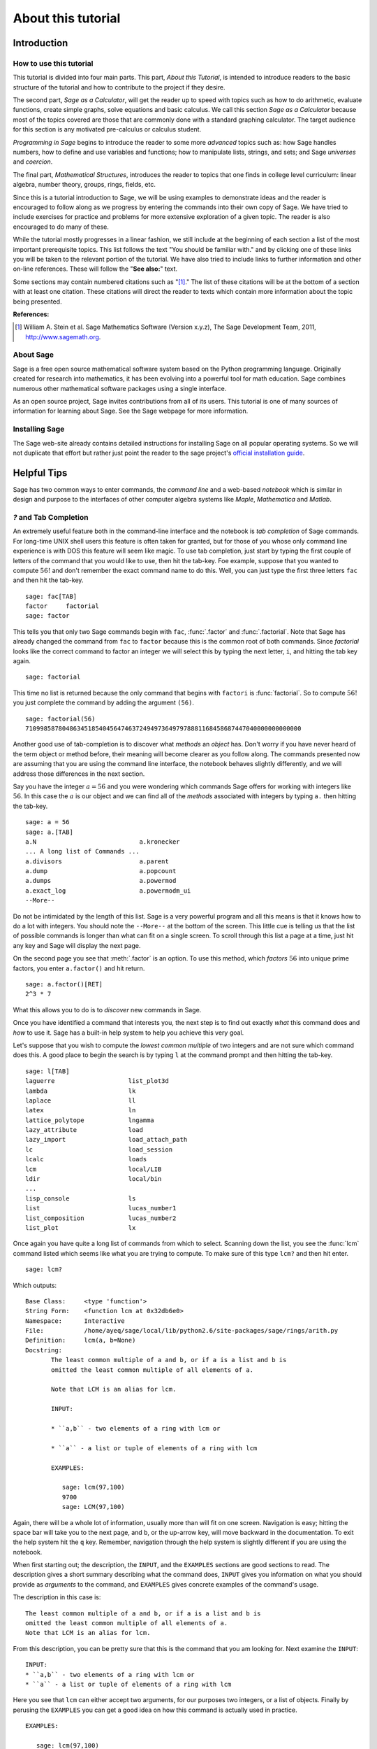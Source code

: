 .. _about_tutorial:

*********************
 About this tutorial
*********************
.. _about_tutorial_introduction:

Introduction
============

.. _about_tutorial_howto:

How to use this tutorial
------------------------

This tutorial is divided into four main parts. This part, *About this Tutorial*,  is intended to introduce  readers to the basic structure of the tutorial and how to contribute to the project if they desire.  

The second part, *Sage as a Calculator*, will get the reader up to speed with topics such as how to do arithmetic, evaluate functions, create simple graphs, solve equations and  basic calculus. We call this section *Sage as a Calculator* because most of the topics covered are those that are commonly done with a standard graphing calculator. The target audience for this section is any motivated pre-calculus or calculus student.   

*Programming in Sage* begins to introduce the reader to some more *advanced* topics such as:  how Sage handles numbers, how to define and use variables and functions; how to manipulate lists, strings, and sets; and Sage *universes* and *coercion*.

The final part, *Mathematical Structures*,  introduces the reader to topics that one finds in college level curriculum: linear algebra, number theory, groups, rings, fields, etc.
 
Since this is a tutorial introduction to Sage, we will be using examples to demonstrate ideas and the reader is encouraged to follow along as we progress by entering the commands into their own copy of Sage. We have tried to include exercises for practice and problems for more extensive exploration of a given topic. The reader is also encouraged to do many of these.

While the tutorial mostly progresses in a linear fashion, we still include at the beginning of each section a list of the most important prerequisite topics. This list follows the text "You should be familiar with." and by clicking one of these links you will be taken to the relevant portion of the tutorial. We have also tried to include links to further information and other on-line references. These will follow the "**See also:**" text. 

Some sections may contain numbered citations such as "[1]_." The list of these citations will be at the bottom of a section with at least one citation. These citations will direct the reader to texts which contain more information about the topic being presented. 

**References:**

.. [1] William A. Stein et al. Sage Mathematics Software (Version x.y.z),
   The Sage Development Team, 2011, http://www.sagemath.org. 

.. _about_sage:


About Sage
----------

Sage is a free open source mathematical software system based on the Python programming language. Originally created for research into mathematics, it has been evolving into a powerful tool for math education. Sage combines numerous other mathematical software packages using a single interface.

As an open source project, Sage invites contributions from all of its users. This tutorial is one of many sources of information for learning about Sage. See the Sage webpage for more information.

.. seealso::
   `Sage on the Web <http://www.sagemath.org>`_ 

 
.. _installing_sage:

Installing Sage
---------------

The Sage web-site already contains detailed instructions for installing Sage on all popular operating systems. So we will not duplicate that effort but rather just point the reader to the sage project's `official installation guide <http://www.sagemath.org/doc/installation/>`_.
 
.. _tips:

Helpful Tips
============

Sage has two common ways to enter commands, the *command line* and a web-based *notebook* which is similar in design and purpose to the interfaces of other computer algebra systems like *Maple*, *Mathematica* and *Matlab*.

.. _help_tabcompletion:

`?` and Tab Completion
-----------------------

An extremely useful feature both in the command-line interface and the notebook is *tab completion* of Sage commands. For long-time UNIX shell users this feature is often taken for granted, but for those of you whose only command line experience is with DOS this feature will seem like magic. To use tab completion, just start by typing the first couple of letters of the command that you would like to use, then hit the tab-key. Foe example, suppose that you wanted to compute :math:`56!` and don't remember the exact command name to do this. Well, you can just type the first three letters ``fac`` and then hit the tab-key. ::

  sage: fac[TAB]
  factor     factorial  
  sage: factor

This tells you that only two Sage commands begin with ``fac``,  :func:`.factor` and :func:`.factorial`. Note that Sage has already changed the command from ``fac`` to ``factor`` because this is the common root of both commands. Since *factorial* looks like the correct command to factor an integer we will select this by typing the next letter, ``i``, and hitting the tab key again. ::

  sage: factorial   

This time no list is returned because the only command that begins with ``factori`` is :func:`factorial`. So to compute :math:`56!` you just complete the command by adding the argument ``(56)``. ::

  sage: factorial(56)
  710998587804863451854045647463724949736497978881168458687447040000000000000

Another good use of tab-completion is to discover what *methods* an *object* has. Don't worry if you have never heard of the term object or method before, their meaning will become clearer as you follow along. The commands presented now are assuming that you are using the command line interface,  the notebook behaves slightly differently, and we will address those differences in the next section.

Say you have the integer :math:`a = 56` and you were wondering which commands Sage offers for working with integers like :math:`56`. In this case the :math:`a` is our object and we can find all of the *methods* associated with integers by typing ``a.`` then hitting the tab-key. ::

  sage: a = 56
  sage: a.[TAB]
  a.N                            a.kronecker
  ... A long list of Commands ...
  a.divisors                     a.parent
  a.dump                         a.popcount
  a.dumps                        a.powermod
  a.exact_log                    a.powermodm_ui
  --More--

Do not be intimidated by the length of this list. Sage is a very powerful program and all this means is that it knows how to do a lot with integers. You should note the ``--More--`` at the bottom of the screen. This little cue is telling us that the list of possible commands is longer than what can fit on a single screen. To scroll through this list a page at a time, just hit any key and Sage will display the next page.

On the second page you see that :meth:`.factor` is an option. To use this method, which *factors* :math:`56` into unique prime factors, you enter ``a.factor()`` and hit return. ::
 
  sage: a.factor()[RET]
  2^3 * 7

What this allows you to do is to *discover* new commands in Sage. 

Once you have identified a command that interests you, the next step is to find out exactly *what* this command does and *how* to use it. Sage has a built-in help system to help you achieve this very goal. 

Let's suppose that you wish to compute the *lowest common multiple* of two integers and are not sure which command does this. A good place to begin the search is by typing ``l`` at the command prompt and then hitting the tab-key.  ::

  sage: l[TAB]
  laguerre                    list_plot3d
  lambda                      lk
  laplace                     ll
  latex                       ln
  lattice_polytope            lngamma
  lazy_attribute              load
  lazy_import                 load_attach_path
  lc                          load_session
  lcalc                       loads
  lcm                         local/LIB
  ldir                        local/bin
  ...
  lisp_console                ls
  list                        lucas_number1	
  list_composition            lucas_number2
  list_plot                   lx


Once again you have quite a long list of commands from which to select. Scanning down the list, you see the :func:`lcm` command listed which seems like what you are trying to compute. To make sure of this type ``lcm?`` and then hit enter. ::

  sage: lcm?

Which outputs: ::

  Base Class:     <type 'function'>
  String Form:    <function lcm at 0x32db6e0>
  Namespace:      Interactive
  File:           /home/ayeq/sage/local/lib/python2.6/site-packages/sage/rings/arith.py
  Definition:     lcm(a, b=None)
  Docstring:
	 The least common multiple of a and b, or if a is a list and b is
	 omitted the least common multiple of all elements of a.

	 Note that LCM is an alias for lcm.

	 INPUT:

	 * ``a,b`` - two elements of a ring with lcm or

	 * ``a`` - a list or tuple of elements of a ring with lcm

	 EXAMPLES:

	    sage: lcm(97,100)
	    9700
	    sage: LCM(97,100)


Again, there will be a whole lot of information, usually more than will fit on one screen.  Navigation is easy; hitting the space bar will take you to the next page, and ``b``, or the up-arrow key, will move backward in the documentation. To exit the help system hit the ``q`` key. Remember, navigation through the help system is slightly different if you are using the notebook. 

When first starting out; the description,  the ``INPUT``, and the ``EXAMPLES`` sections are good sections to read. The description gives a short summary describing what the command does,  ``INPUT`` gives you information on what you should provide as *arguments* to the command, and ``EXAMPLES`` gives concrete examples of the command's usage.

The description in this case is:  ::

  The least common multiple of a and b, or if a is a list and b is
  omitted the least common multiple of all elements of a.
  Note that LCM is an alias for lcm.

From this description, you can be pretty sure that this is the command that you am looking for. Next examine the ``INPUT``: ::

  INPUT:
  * ``a,b`` - two elements of a ring with lcm or
  * ``a`` - a list or tuple of elements of a ring with lcm

Here you see that ``lcm`` can either accept two arguments, for our purposes two integers, or a list of objects. Finally by perusing the ``EXAMPLES`` you can get a good idea on how this command is actually used in practice. ::

       EXAMPLES:
    
          sage: lcm(97,100)
          9700
          sage: LCM(97,100)
          9700
          sage: LCM(0,2)
          0
          sage: LCM(-3,-5)
          15
          sage: LCM([1,2,3,4,5])
          60
          sage: v = LCM(range(1,10000))   # *very* fast!
          sage: len(str(v))
          4349

Having a comprehensive help system built into Sage is one of it's best features and the sooner you get comfortable with using it the faster you will be able to use the full power of this CAS.

.. _notebook_help:

``?`` and the notebook
--------------------------

As noted before, there are small differences between the comand line and the notebook.  The notebook is generally more intuitive for those  who are used to point-and-click interfaces. 

Suppose that instead of the least common multiple, you are looking to compute the *greatest common divisor* of two integers. In the notebook, you begin the search in much the same way as you did on the command line, by typing into an input box ``g`` and then hitting the tab key. 

.. image:: pics/tabcompletion-ex1.png
        :alt: Finding the gcd() command using tab completion. 
	:width: 800px
	:height: 525px

What you see is an overlay of all the completions. You can scroll through this list by using the arrow keys or by using a mouse to highlight the desired options. Like previously, you see the :func:`gcd` function which looks like it is what you are looking for. To confirm this, you type ``gcd?`` and click on the ``evaluate`` link at the bottom of the cell.

.. image:: pics/tabcompletion-ex2.png
        :alt: Using ? to find a description of gcd() 
	:width: 800px
	:height: 525px

To exit the help system overlay just click anywhere on the screen.

.. _contributing: 

Contributing to the Tutorial
============================

Additions to this tutorial are encouraged as are suggestions for additional topics for inclusion.

All of this website's source code can be downloaded from the project's `bitbucket <https://bitbucket.org/ayeq123/sdsu-sage-tutorial/>`_. There you will find a complete copy of the source code for generating this website. To build the site from its source, the reader will need to install the `Sphinx Documentation <http://sphinx.poco.org>`_, which is written in the `Python Programming Language <http://www.python.org>`_.  We are excited to see any changes that you make so please let `us <monarres@rohan.sdsu.edu>`_ know of any new material that you  add. We want for this tutorial to be as comprehensive as possible and any assistance toward this goal is welcomed.

The content of the this tutorial has be written using `reStructured Text <http://sphinx.pocoo.org/rest.html>`_, which is processed by `Sphinx <http://sphinx.pocoo.org/>`_ to produce the HTML and PDF output. Sphinx and reStructured Text are used throughout the official Sage and Python documentation, so it is useful for contribuotrs to either of these projects. 

There are  four parts to the tutorial: "How to use this tutorial" has basic instructions about using and amending the tutorial, and the others have mathematical content. "Sage as a Calculator" is intended, as the title suggests, to cover straightforward computations, plotting graphs, and content that one might find in a high school algebra course, introductory statistics or calculus.  We intend it to be  accessible to an entering college student, or to a bright high school student.

"Programming in Sage" eases the transition to higher level mathematics by treating topics that relate to the interface between mathematical concepts and computational issues. This chapter covers basic structures like: lists, sets and strings; the universe for a number or variable, rational numbers versus real numbers (of specificied precision); programming essentials like booleans, conditionals and iterative computation; file handling and data handling; etc.

"Mathematical Structures" is written at a more sophisticated level than the earlier material, since the intended audience is college students taking upper division math courses.  The emphasis is on learning about specific mathematical structures that have a Sage class associated to them.

.. seealso::
   `reStructured Text Primer <http://sphinx.pocoo.org/rest.html>`_

.. _credits_and_license:

Credits and License
-------------------

The content and code for this tutorial were written by David Monarres and Ryan Rosenbaum under the supervision of Mike O'Sullivan. The work was supported by San Diego State University's Presidential Leadership Fund and is licensed under the `Creative Commons Attribution-ShareAlike 3.0 <http://creativecommons.org/licenses/by-sa/3.0/>`_ License. You are free to share and to remix, but attribution should be given to the original funder and creators.
